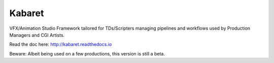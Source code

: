 =======
Kabaret
=======

VFX/Animation Studio Framework tailored for TDs/Scripters managing pipelines and workflows used by Production Managers and CGI Artists.

Read the doc here: http://kabaret.readthedocs.io

Beware: Albeit being used on a few productions, this version is still a beta.
